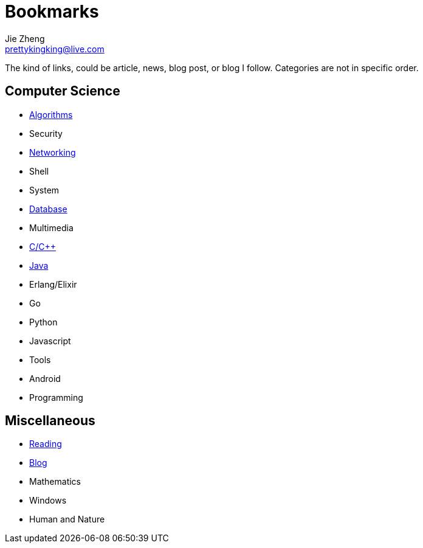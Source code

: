 = Bookmarks
Jie Zheng <prettykingking@live.com>
:page-lang: en
:page-layout: page
:page-description: Collected links to read later.

The kind of links, could be article, news, blog post, or blog I follow.
Categories are not in specific order.

== Computer Science

* link:/bookmarks/algorithms[Algorithms]
* Security
* link:/bookmarks/networking[Networking]
* Shell
* System
* link:/bookmarks/database[Database]
* Multimedia
* link:/bookmarks/c[C/C++]
* link:/bookmarks/java[Java]
* Erlang/Elixir
* Go
* Python
* Javascript
* Tools
* Android
* Programming

== Miscellaneous

* link:/bookmarks/reading[Reading]
* link:/bookmarks/blog[Blog]
* Mathematics
* Windows
* Human and Nature


